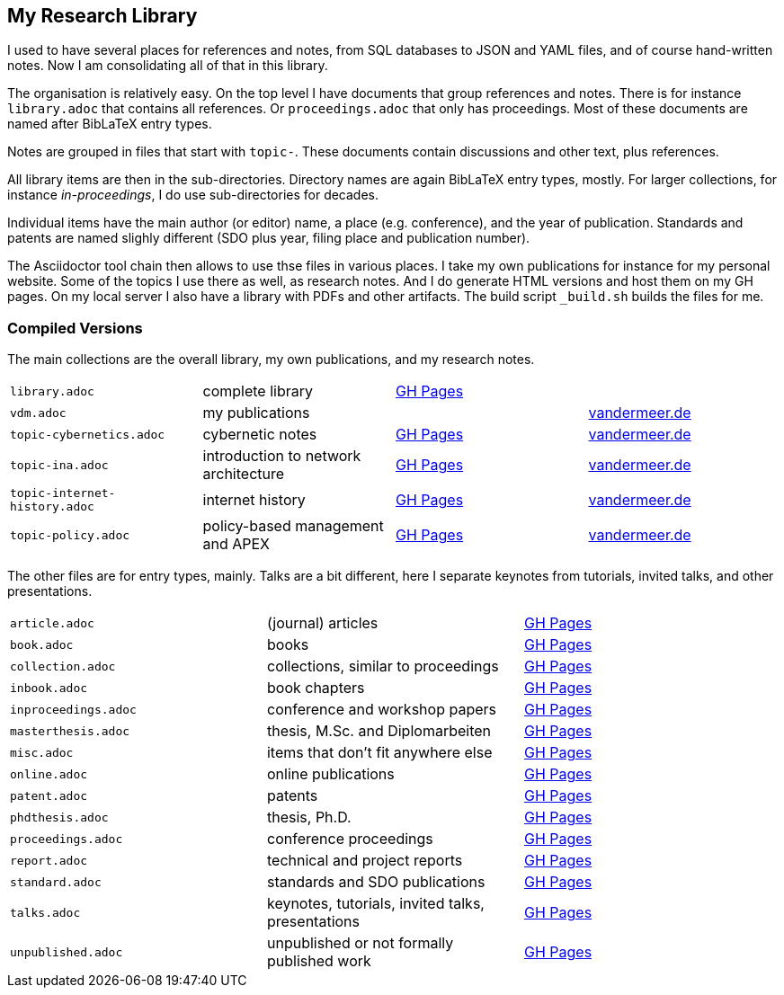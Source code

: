 == My Research Library

I used to have several places for references and notes, from SQL databases to JSON and YAML files, and of course hand-written notes.
Now I am consolidating all of that in this library.

The organisation is relatively easy.
On the top level I have documents that group references and notes.
There is for instance `library.adoc` that contains all references.
Or `proceedings.adoc` that only has proceedings.
Most of these documents are named after BibLaTeX entry types.

Notes are grouped in files that start with `topic-`.
These documents contain discussions and other text, plus references.

All library items are then in the sub-directories.
Directory names are again BibLaTeX entry types, mostly.
For larger collections, for instance _in-proceedings_, I do use sub-directories for decades.

Individual items have the main author (or editor) name, a place (e.g. conference), and the year of publication.
Standards and patents are named slighly different (SDO plus year, filing place and publication number).

The Asciidoctor tool chain then allows to use thse files in various places.
I take my own publications for instance for my personal website.
Some of the topics I use there as well, as research notes.
And I do generate HTML versions and host them on my GH pages.
On my local server I also have a library with PDFs and other artifacts.
The build script `_build.sh` builds the files for me.

=== Compiled Versions

The main collections are the overall library, my own publications, and my research notes.

[grid=rows, frame=none, %autowidth.stretch]
|===
| `library.adoc`  | complete library | link:https://vdmeer.github.io/library/library.html[GH Pages] | 
| `vdm.adoc`      | my publications  |                                                              | link:http://www.vandermeer.de/publications.html[vandermeer.de]

| `topic-cybernetics.adoc`      | cybernetic notes                      | link:https://vdmeer.github.io/library/topic-cybernetics.html[GH Pages] |      link:http://www.vandermeer.de/research-notes-cybernetics.html[vandermeer.de]
| `topic-ina.adoc`              | introduction to network architecture  | link:https://vdmeer.github.io/library/topic-ina.html[GH Pages] |              link:http://www.vandermeer.de/research-notes-ina.html[vandermeer.de]
| `topic-internet-history.adoc` | internet history                      | link:https://vdmeer.github.io/library/topic-internet-history.html[GH Pages] | link:http://www.vandermeer.de/research-notes-internet-history.html[vandermeer.de]
| `topic-policy.adoc`           | policy-based management and APEX      | link:https://vdmeer.github.io/library/topic-policy.html[GH Pages] |           link:http://www.vandermeer.de/research-notes-policy.html[vandermeer.de]
|===


The other files are for entry types, mainly.
Talks are a bit different, here I separate keynotes from tutorials, invited talks, and other presentations.

[grid=rows, frame=none, %autowidth.stretch]
|===
| `article.adoc`        | (journal) articles                                    | link:https://vdmeer.github.io/library/article.html[GH Pages]
| `book.adoc`           | books                                                 | link:https://vdmeer.github.io/library/book.html[GH Pages]
| `collection.adoc`     | collections, similar to proceedings                   | link:https://vdmeer.github.io/library/collection.html[GH Pages]
| `inbook.adoc`         | book chapters                                         | link:https://vdmeer.github.io/library/inbook.html[GH Pages]
| `inproceedings.adoc`  | conference and workshop papers                        | link:https://vdmeer.github.io/library/inproceedings.html[GH Pages]
| `masterthesis.adoc`   | thesis, M.Sc. and Diplomarbeiten                      | link:https://vdmeer.github.io/library/masterthesis.html[GH Pages]
| `misc.adoc`           | items that don't fit anywhere else                    | link:https://vdmeer.github.io/library/misc.html[GH Pages]
| `online.adoc`         | online publications                                   | link:https://vdmeer.github.io/library/online.html[GH Pages]
| `patent.adoc`         | patents                                               | link:https://vdmeer.github.io/library/patent.html[GH Pages]
| `phdthesis.adoc`      | thesis, Ph.D.                                         | link:https://vdmeer.github.io/library/phdthesis.html[GH Pages]
| `proceedings.adoc`    | conference proceedings                                | link:https://vdmeer.github.io/library/proceedings.html[GH Pages]
| `report.adoc`         | technical and project reports                         | link:https://vdmeer.github.io/library/report.html[GH Pages]
| `standard.adoc`       | standards and SDO publications                        | link:https://vdmeer.github.io/library/standard.html[GH Pages]
| `talks.adoc`          | keynotes, tutorials, invited talks, presentations     | link:https://vdmeer.github.io/library/talks.html[GH Pages]
| `unpublished.adoc`    | unpublished or not formally published work            | link:https://vdmeer.github.io/library/unpublished.html[GH Pages]
|===



